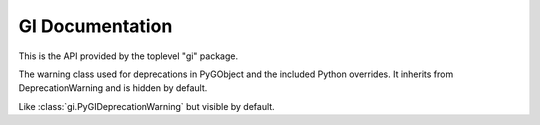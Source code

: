 .. _guide-api:

================
GI Documentation
================

This is the API provided by the toplevel "gi" package.


.. function:: gi.require_version(namespace, version)

    :param str namespace: The namespace
    :param str version: The version of the namespace which should be loaded
    :raises: ..py:exception:: ValueError

    Ensures the namespace gets loaded with the given version. If the namespace
    was already loaded with a different version or a different version was
    required previously raises ValueError.

    ::

        import gi
        gi.require_version('Gtk', '3.0')


.. function:: gi.require_foreign(namespace, symbol=None)

    :param str namespace:
        Introspection namespace of the foreign module (e.g. "cairo")
    :param symbol:
        Optional symbol typename to ensure a converter exists.
    :type symbol: :obj:`str` or :obj:`None`
    :raises: ..py:exception:: ImportError

    Ensure the given foreign marshaling module is available and loaded.

    Example:

    .. code-block:: python

        import gi
        import cairo
        gi.require_foreign('cairo')
        gi.require_foreign('cairo', 'Surface')


.. function:: gi.check_version(version)

    :param tuple version: A version tuple
    :raises: ..py:exception:: ValueError

    Compares the passed in version tuple with the gi version and does nothing
    if gi version is the same or newer. Otherwise raises ValueError.


.. function:: gi.get_required_version(namespace)

    :returns: The version successfully required previously by :func:`gi.require_version` or :obj:`None`
    :rtype: str or :obj:`None`


.. data:: gi.version_info
    :annotation: = (3, 18, 1)

    The version of PyGObject


.. class:: gi.PyGIDeprecationWarning

    The warning class used for deprecations in PyGObject and the included
    Python overrides. It inherits from DeprecationWarning and is hidden
    by default.


.. class:: gi.PyGIWarning

    Like :class:`gi.PyGIDeprecationWarning` but visible by default.
